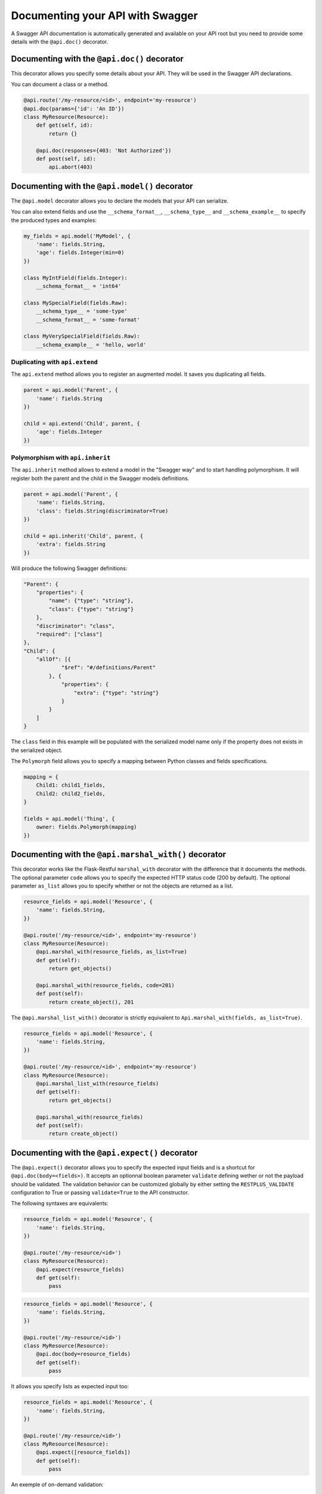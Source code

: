 Documenting your API with Swagger
=================================

A Swagger API documentation is automatically generated and available on your API root
but you need to provide some details with the ``@api.doc()`` decorator.


Documenting with the ``@api.doc()`` decorator
---------------------------------------------

This decorator allows you specify some details about your API.
They will be used in the Swagger API declarations.

You can document a class or a method.


.. code-block:: python

    @api.route('/my-resource/<id>', endpoint='my-resource')
    @api.doc(params={'id': 'An ID'})
    class MyResource(Resource):
        def get(self, id):
            return {}

        @api.doc(responses={403: 'Not Authorized'})
        def post(self, id):
            api.abort(403)


Documenting with the ``@api.model()`` decorator
-----------------------------------------------

The ``@api.model`` decorator allows you to declare the models that your API can serialize.

You can also extend fields and use the ``__schema_format__``, ``__schema_type__`` and
``__schema_example__`` to specify the produced types and examples:

.. code-block:: python

    my_fields = api.model('MyModel', {
        'name': fields.String,
        'age': fields.Integer(min=0)
    })

    class MyIntField(fields.Integer):
        __schema_format__ = 'int64'

    class MySpecialField(fields.Raw):
        __schema_type__ = 'some-type'
        __schema_format__ = 'some-format'

    class MyVerySpecialField(fields.Raw):
        __schema_example__ = 'hello, world'


Duplicating with ``api.extend``
~~~~~~~~~~~~~~~~~~~~~~~~~~~~~~~

The ``api.extend`` method allows you to register an augmented model.
It saves you duplicating all fields.

.. code-block:: python

    parent = api.model('Parent', {
        'name': fields.String
    })

    child = api.extend('Child', parent, {
        'age': fields.Integer
    })


Polymorphism with ``api.inherit``
~~~~~~~~~~~~~~~~~~~~~~~~~~~~~~~~~

The ``api.inherit`` method allows to extend a model in the "Swagger way"
and to start handling polymorphism.
It will register both the parent and the child in the Swagger models definitions.

.. code-block:: python

    parent = api.model('Parent', {
        'name': fields.String,
        'class': fields.String(discriminator=True)
    })

    child = api.inherit('Child', parent, {
        'extra': fields.String
    })

Will produce the following Swagger definitions:

.. code-block:: json

    "Parent": {
        "properties": {
            "name": {"type": "string"},
            "class": {"type": "string"}
        },
        "discriminator": "class",
        "required": ["class"]
    },
    "Child": {
        "allOf": [{
                "$ref": "#/definitions/Parent"
            }, {
                "properties": {
                    "extra": {"type": "string"}
                }
            }
        ]
    }

The ``class`` field in this example will be populated with the serialized model name
only if the property does not exists in the serialized object.

The ``Polymorph`` field allows you to specify a mapping between Python classes
and fields specifications.

.. code-block:: python

    mapping = {
        Child1: child1_fields,
        Child2: child2_fields,
    }

    fields = api.model('Thing', {
        owner: fields.Polymorph(mapping)
    })


Documenting with the ``@api.marshal_with()`` decorator
------------------------------------------------------

This decorator works like the Flask-Restful ``marshal_with`` decorator
with the difference that it documents the methods.
The optional parameter ``code`` allows you to specify the expected HTTP status code (200 by default).
The optional parameter ``as_list`` allows you to specify whether or not the objects are returned as a list.

.. code-block:: python

    resource_fields = api.model('Resource', {
        'name': fields.String,
    })

    @api.route('/my-resource/<id>', endpoint='my-resource')
    class MyResource(Resource):
        @api.marshal_with(resource_fields, as_list=True)
        def get(self):
            return get_objects()

        @api.marshal_with(resource_fields, code=201)
        def post(self):
            return create_object(), 201


The ``@api.marshal_list_with()`` decorator is strictly equivalent to ``Api.marshal_with(fields, as_list=True)``.

.. code-block:: python

    resource_fields = api.model('Resource', {
        'name': fields.String,
    })

    @api.route('/my-resource/<id>', endpoint='my-resource')
    class MyResource(Resource):
        @api.marshal_list_with(resource_fields)
        def get(self):
            return get_objects()

        @api.marshal_with(resource_fields)
        def post(self):
            return create_object()


Documenting with the ``@api.expect()`` decorator
------------------------------------------------

The ``@api.expect()`` decorator allows you to specify the expected input fields
and is a shortcut for ``@api.doc(body=<fields>)``.
It accepts an optionnal boolean parameter ``validate`` defining wether or not the payload should be validated.
The validation behavior can be customized globally by either
setting the ``RESTPLUS_VALIDATE`` configuration to True
or passing ``validate=True`` to the API constructor.

The following syntaxes are equivalents:

.. code-block:: python

    resource_fields = api.model('Resource', {
        'name': fields.String,
    })

    @api.route('/my-resource/<id>')
    class MyResource(Resource):
        @api.expect(resource_fields)
        def get(self):
            pass

.. code-block:: python

    resource_fields = api.model('Resource', {
        'name': fields.String,
    })

    @api.route('/my-resource/<id>')
    class MyResource(Resource):
        @api.doc(body=resource_fields)
        def get(self):
            pass

It allows you specify lists as expected input too:

.. code-block:: python

    resource_fields = api.model('Resource', {
        'name': fields.String,
    })

    @api.route('/my-resource/<id>')
    class MyResource(Resource):
        @api.expect([resource_fields])
        def get(self):
            pass


An exemple of on-demand validation:

.. code-block:: python

    resource_fields = api.model('Resource', {
        'name': fields.String,
    })

    @api.route('/my-resource/<id>')
    class MyResource(Resource):
        # Payload validation disabled
        @api.expect(resource_fields)
        def post(self):
            pass

        # Payload validation enabled
        @api.expect(resource_fields, validate=True)
        def post(self):
            pass


An exemple of application-wide validation by config:

.. code-block:: python

    app.config['RESTPLUS_VALIDATE'] = True

    api = Api(app)

    resource_fields = api.model('Resource', {
        'name': fields.String,
    })

    @api.route('/my-resource/<id>')
    class MyResource(Resource):
        # Payload validation enabled
        @api.expect(resource_fields)
        def post(self):
            pass

        # Payload validation disabled
        @api.expect(resource_fields, validate=False)
        def post(self):
            pass


An exemple of application-wide validation by constructor:

.. code-block:: python

    api = Api(app, validate=True)

    resource_fields = api.model('Resource', {
        'name': fields.String,
    })

    @api.route('/my-resource/<id>')
    class MyResource(Resource):
        # Payload validation enabled
        @api.expect(resource_fields)
        def post(self):
            pass

        # Payload validation disabled
        @api.expect(resource_fields, validate=False)
        def post(self):
            pass


Documenting with the ``@api.response()`` decorator
--------------------------------------------------

The ``@api.response()`` decorator allows you to document the known responses
and is a shortcut for ``@api.doc(responses='...')``.

The following synatxes are equivalents:

.. code-block:: python

    @api.route('/my-resource/')
    class MyResource(Resource):
        @api.response(200, 'Success')
        @api.response(400, 'Validation Error')
        def get(self):
            pass


    @api.route('/my-resource/')
    class MyResource(Resource):
        @api.doc(responses={
            200: 'Success',
            400: 'Validation Error'
        })
        def get(self):
            pass

You can optionally specify a response model as third argument:


.. code-block:: python

    model = api.model('Model', {
        'name': fields.String,
    })

    @api.route('/my-resource/')
    class MyResource(Resource):
        @api.response(200, 'Success', model)
        def get(self):
            pass

If you use the ``@api.marshal_with()`` decorator, it automatically document the response:

.. code-block:: python

    model = api.model('Model', {
        'name': fields.String,
    })

    @api.route('/my-resource/')
    class MyResource(Resource):
        @api.response(400, 'Validation error')
        @api.marshal_with(model, code=201, description='Object created')
        def post(self):
            pass

At least, you can specify a default response sent without knowing the response code

.. code-block:: python

    @api.route('/my-resource/')
    class MyResource(Resource):
        @api.response('default', 'Error')
        def get(self):
            pass


Documenting with the ``@api.route()`` decorator
-----------------------------------------------

You can provide class-wide documentation by using the ``Api.route()``'s' ``doc`` parameter.
It accept the same attribute/syntax than the ``Api.doc()`` decorator.

By example, these two declaration are equivalents:


.. code-block:: python

    @api.route('/my-resource/<id>', endpoint='my-resource')
    @api.doc(params={'id': 'An ID'})
    class MyResource(Resource):
        def get(self, id):
            return {}


.. code-block:: python

    @api.route('/my-resource/<id>', endpoint='my-resource', doc={params:{'id': 'An ID'}})
    class MyResource(Resource):
        def get(self, id):
            return {}


Documenting the fields
----------------------

Every Flask-Restplus fields accepts additional but optional arguments used to document the field:

- ``required``: a boolean indicating if the field is always set (*default*: ``False``)
- ``description``: some details about the field (*default*: ``None``)
- ``example``: an example to use when displaying (*default*: ``None``)

There is also field specific attributes.

The ``String`` field accept an optional ``enum`` argument to restrict the authorized values.

The ``Integer``, ``Float`` and ``Arbitrary`` fields accept
both ``min`` and ``max`` arguments to restrict the possible values.

.. code-block:: python

    my_fields = api.model('MyModel', {
        'name': fields.String(description='The name', required=True),
        'type': fields.String(description='The object type', enum=['A', 'B']),
        'age': fields.Integer(min=0),
    })


Documenting the methods
-----------------------

Each resource will be documented as a Swagger path.

Each resource method (``get``, ``post``, ``put``, ``delete``, ``path``, ``options``, ``head``)
will be documented as a swagger operation.

You can specify the Swagger unique ``operationId`` with the ``id`` documentation.

.. code-block:: python

    @api.route('/my-resource/')
    class MyResource(Resource):
        @api.doc(id='get_something')
        def get(self):
            return {}

You can also use the first argument for the same purpose:

.. code-block:: python

    @api.route('/my-resource/')
    class MyResource(Resource):
        @api.doc('get_something')
        def get(self):
            return {}

If not specified, a default operationId is provided with the following pattern::

    {{verb}}_{{resource class name | camelCase2dashes }}

In the previous example, the default generated operationId will be ``get_my_resource``


You can override the default operationId generator by giving a callable as ``default_id`` parameter to your API.
This callable will receive two positional arguments:

 - the resource class name
 - this lower cased HTTP method

.. code-block:: python

    def default_id(resource, method):
        return ''.join((method, resource))

    api = Api(app, default_id=default_id)

In the previous example, the generated operationId will be ``getMyResource``


Each operation will automatically receive the namespace tag.
If the resource is attached to the root API, it will receive the default namespace tag.


Method parameters
~~~~~~~~~~~~~~~~~

For each method, the path parameter are automatically extracted.
You can provide additional parameters (from query parameters, body or form)
or additional details on path parameters with the ``params`` documentation.

Input and output models
~~~~~~~~~~~~~~~~~~~~~~~

You can specify the serialized output model with the ``model`` documentation.

You can specify an input format for ``POST`` and ``PUT`` with the ``body`` documentation.


.. code-block:: python

    fields = api.model('MyModel', {
        'name': fields.String(description='The name', required=True),
        'type': fields.String(description='The object type', enum=['A', 'B']),
        'age': fields.Integer(min=0),
    })


    @api.model(fields={'name': fields.String, 'age': fields.Integer})
    class Person(fields.Raw):
        def format(self, value):
            return {'name': value.name, 'age': value.age}


    @api.route('/my-resource/<id>', endpoint='my-resource')
    @api.doc(params={'id': 'An ID'})
    class MyResource(Resource):
        @api.doc(model=fields)
        def get(self, id):
            return {}

        @api.doc(model='MyModel', body=Person)
        def post(self, id):
            return {}


You can't have body and form or file parameters at the same time,
it will raise a SpecsError.

Models can be specified with a RequestParser.

.. code-block:: python

    parser = api.parser()
    parser.add_argument('param', type=int, help='Some param', location='form')
    parser.add_argument('in_files', type=FileStorage, location='files')

    @api.route('/with-parser/', endpoint='with-parser')
    class WithParserResource(restplus.Resource):
        @api.doc(parser=parser)
        def get(self):
            return {}


.. note:: The decoded payload will be available as a dctionnary in the payload attribute
          in the request context

          .. code-block:: python

            @api.route('/my-resource/')
            class MyResource(Resource):
                def get(self):
                    data = api.payload

Cascading
---------

Documentation handling is done in cascade.
Method documentation override class-wide documentation.
Inherited documentation override parent one.

By example, these two declaration are equivalents:


.. code-block:: python

    @api.route('/my-resource/<id>', endpoint='my-resource')
    @api.doc(params={'id': 'An ID'})
    class MyResource(Resource):
        def get(self, id):
            return {}


.. code-block:: python

    @api.route('/my-resource/<id>', endpoint='my-resource')
    @api.doc(params={'id': 'Class-wide description'})
    class MyResource(Resource):
        @api.doc(params={'id': 'An ID'})
        def get(self, id):
            return {}

You can also provide method specific documentation from a class decoration.
The following example will produce the same documentation than the two previous examples:

.. code-block:: python

    @api.route('/my-resource/<id>', endpoint='my-resource')
    @api.doc(params={'id': 'Class-wide description'})
    @api.doc(get={'params': {'id': 'An ID'}})
    class MyResource(Resource):
        def get(self, id):
            return {}



Marking as deprecated
---------------------

You can mark as deprecated some resources or methods with the ``@api.deprecated`` decorator:

.. code-block:: python

    # Deprecate the full resource
    @api.deprecated
    @api.route('/resource1/')
    class Resource1(Resource):
        def get(self):
            return {}

    # Hide methods
    @api.route('/resource4/')
    class Resource4(Resource):
        def get(self):
            return {}

        @api.deprecated
        def post(self):
            return {}

        def put(self):
            return {}



Hiding from documentation
-------------------------

You can hide some resources or methods from documentation using one of the following syntaxes:

.. code-block:: python

    # Hide the full resource
    @api.route('/resource1/', doc=False)
    class Resource1(Resource):
        def get(self):
            return {}

    @api.route('/resource2/')
    @api.doc(False)
    class Resource2(Resource):
        def get(self):
            return {}

    @api.route('/resource3/')
    @api.hide
    class Resource3(Resource):
        def get(self):
            return {}

    # Hide methods
    @api.route('/resource4/')
    @api.doc(delete=False)
    class Resource4(Resource):
        def get(self):
            return {}

        @api.doc(False)
        def post(self):
            return {}

        @api.hide
        def put(self):
            return {}

        def delete(self):
            return {}
